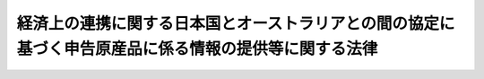 .. _H26HO112:

======================================================================================================
経済上の連携に関する日本国とオーストラリアとの間の協定に基づく申告原産品に係る情報の提供等に関する法律
======================================================================================================

.. raw:: html
    
    
    <b>経済上の連携に関する日本国とオーストラリアとの間の協定に基づく申告原産品に係る情報の提供等に関する法律<br>
    （平成二十六年十一月十九日法律第百十二号）</b><br><br>
    <a name="0000000000000000000000000000000000000000000000000000000000000000000000000000000"></a>
    <br>
    　<a href="#1000000000001000000000000000000000000000000000000000000000000000000000000000000" target="data">第一章　総則（第一条・第二条）</a>
    <br>
    　<a href="#1000000000002000000000000000000000000000000000000000000000000000000000000000000" target="data">第二章　申告原産品に係る情報の提供等（第三条・第四条）</a>
    <br>
    　<a href="#1000000000003000000000000000000000000000000000000000000000000000000000000000000" target="data">第三章　雑則（第五条―第八条）</a>
    <br>
    　<a href="#1000000000004000000000000000000000000000000000000000000000000000000000000000000" target="data">第四章　罰則（第九条―第十一条）</a>
    <br>
    　<a href="#5000000000000000000000000000000000000000000000000000000000000000000000000000000" target="data">附則</a>
    <br>
    
    <p>　　　<b><a name="1000000000001000000000000000000000000000000000000000000000000000000000000000000">第一章　総則</a>
    </b>
    </p><p>
    </p><div class="arttitle"><a name="1000000000000000000000000000000000000000000000000100000000000000000000000000000">（目的）</a>
    </div><div class="item"><b>第一条</b>
    <a name="1000000000000000000000000000000000000000000000000100000000001000000000000000000"></a>
    　この法律は、経済上の連携に関する日本国とオーストラリアとの間の協定（以下「オーストラリア協定」という。）の適確な実施を確保するため、オーストラリア税関当局に対する申告原産品に係る情報の提供等を適正かつ確実に行うための措置を講じ、もって我が国の輸出貿易の健全な発展に寄与することを目的とする。
    </div>
    
    <p>
    </p><div class="arttitle"><a name="1000000000000000000000000000000000000000000000000200000000000000000000000000000">（定義）</a>
    </div><div class="item"><b>第二条</b>
    <a name="1000000000000000000000000000000000000000000000000200000000001000000000000000000"></a>
    　この法律において、次の各号に掲げる用語の意義は、当該各号に定めるところによる。
    <div class="number"><b><a name="1000000000000000000000000000000000000000000000000200000000001000000001000000000">一</a>
    </b>
    　オーストラリア税関当局　<a href="/cgi-bin/idxrefer.cgi?H_FILE=%8f%ba%93%f1%8b%e3%96%40%98%5a%88%ea&amp;REF_NAME=%8a%d6%90%c5%96%40&amp;ANCHOR_F=&amp;ANCHOR_T=" target="inyo">関税法</a>
    （昭和二十九年法律第六十一号）、<a href="/cgi-bin/idxrefer.cgi?H_FILE=%96%be%8e%6c%8e%4f%96%40%8c%dc%8e%6c&amp;REF_NAME=%8a%d6%90%c5%92%e8%97%a6%96%40&amp;ANCHOR_F=&amp;ANCHOR_T=" target="inyo">関税定率法</a>
    （明治四十三年法律第五十四号）その他の関税に関する法律に相当するオーストラリアの法令を執行する当局をいう。
    </div>
    <div class="number"><b><a name="1000000000000000000000000000000000000000000000000200000000001000000002000000000">二</a>
    </b>
    　特定原産品　本邦からオーストラリアに輸出される物品であって、オーストラリア協定第三・二条の規定に基づき本邦の原産品とされるものをいう。
    </div>
    <div class="number"><b><a name="1000000000000000000000000000000000000000000000000200000000001000000003000000000">三</a>
    </b>
    　特定原産品申告書　本邦からオーストラリアに輸出される物品が特定原産品であることをオーストラリア税関当局に対し申告する書類（その作成に代えて電磁的記録（電子的方式、磁気的方式その他人の知覚によっては認識することができない方式で作られる記録であって、電子計算機による情報処理の用に供されるものをいう。次号において同じ。）を作成する場合における当該電磁的記録を含む。）であって、当該物品を輸入する者、輸出する者又は生産する者がオーストラリア協定第三・十六条の規定に基づき作成するものをいう。
    </div>
    <div class="number"><b><a name="1000000000000000000000000000000000000000000000000200000000001000000004000000000">四</a>
    </b>
    　特定原産品誓約書　本邦からオーストラリアに輸出される物品が特定原産品であることを誓約する書面（その作成に代えて電磁的記録を作成する場合における当該電磁的記録を含む。）であって、当該物品に係る特定原産品申告書の作成の用に供するため、当該物品を輸出する者又は生産する者が当該特定原産品申告書を作成する者に交付し、又は提供するものをいう。
    </div>
    <div class="number"><b><a name="1000000000000000000000000000000000000000000000000200000000001000000005000000000">五</a>
    </b>
    　申告原産品　本邦からオーストラリアに輸出された物品であって、特定原産品申告書により当該物品が特定原産品であることをオーストラリア税関当局に対し申告されたものをいう。
    </div>
    </div>
    
    
    <p>　　　<b><a name="1000000000002000000000000000000000000000000000000000000000000000000000000000000">第二章　申告原産品に係る情報の提供等</a>
    </b>
    </p><p>
    </p><div class="arttitle"><a name="1000000000000000000000000000000000000000000000000300000000000000000000000000000">（情報提供等）</a>
    </div><div class="item"><b>第三条</b>
    <a name="1000000000000000000000000000000000000000000000000300000000001000000000000000000"></a>
    　財務大臣は、オーストラリア税関当局から申告原産品が特定原産品であるか否かについての確認に資すると認められる情報の提供を求められたときは、政令で定める期間内に、その求めに応じなければならない。ただし、次の各号のいずれかに該当する場合は、この限りでない。
    <div class="number"><b><a name="1000000000000000000000000000000000000000000000000300000000001000000001000000000">一</a>
    </b>
    　オーストラリア税関当局が、我が国が行う当該情報の提供に相当する情報の提供を我が国に対して行うことができないと認められるとき。
    </div>
    <div class="number"><b><a name="1000000000000000000000000000000000000000000000000300000000001000000002000000000">二</a>
    </b>
    　我が国がこの項の規定により提供する情報についてオーストラリアにおいて秘密の保持が担保されていないと認められるとき。
    </div>
    <div class="number"><b><a name="1000000000000000000000000000000000000000000000000300000000001000000003000000000">三</a>
    </b>
    　我が国がこの項の規定により提供する情報が当該確認に資する目的以外の目的で使用されるおそれがあると認められるとき。
    </div>
    <div class="number"><b><a name="1000000000000000000000000000000000000000000000000300000000001000000004000000000">四</a>
    </b>
    　当該情報の提供を行うことが我が国の利益を害することとなるおそれがあると認められるとき。
    </div>
    <div class="number"><b><a name="1000000000000000000000000000000000000000000000000300000000001000000005000000000">五</a>
    </b>
    　当該情報に特定原産品申告書又は特定原産品誓約書を作成した者その他の関係者の秘密を害するおそれのある情報が含まれている場合において、当該情報をオーストラリア税関当局に提供することについてその者の同意がないとき。
    </div>
    </div>
    <div class="item"><b><a name="1000000000000000000000000000000000000000000000000300000000002000000000000000000">２</a>
    </b>
    　財務大臣は、前項の求めがあったときは、速やかに、その旨を経済産業大臣に通知するものとする。
    </div>
    <div class="item"><b><a name="1000000000000000000000000000000000000000000000000300000000003000000000000000000">３</a>
    </b>
    　財務大臣は、第一項本文の規定により同項の求めに応じようとするとき、又は同項ただし書の規定により同項の求めに応じないこととするときは、あらかじめ、経済産業大臣に協議し、その同意を得なければならない。
    </div>
    
    <p>
    </p><div class="arttitle"><a name="1000000000000000000000000000000000000000000000000400000000000000000000000000000">（書類の保存）</a>
    </div><div class="item"><b>第四条</b>
    <a name="1000000000000000000000000000000000000000000000000400000000001000000000000000000"></a>
    　本邦からオーストラリアに輸出される物品を輸出する者又は生産する者で当該物品に係る特定原産品申告書を作成した者は、当該物品に関する書類で政令で定めるものを、当該特定原産品申告書の作成の日から五年間、保存しなければならない。ただし、当該特定原産品申告書をオーストラリアの関税の譲許の便益の適用を受けるための申告の用に供しないこととなったときは、この限りでない。
    </div>
    <div class="item"><b><a name="1000000000000000000000000000000000000000000000000400000000002000000000000000000">２</a>
    </b>
    　本邦からオーストラリアに輸出される物品を輸出する者又は生産する者で当該物品に係る特定原産品誓約書を作成した者は、当該物品に関する書類で政令で定めるものを、当該特定原産品誓約書の作成の日から五年間、保存しなければならない。ただし、当該特定原産品誓約書を特定原産品申告書の作成の用に供しないこととなったとき、又は当該特定原産品誓約書に基づき作成された特定原産品申告書をオーストラリアの関税の譲許の便益の適用を受けるための申告の用に供しないこととなったときは、この限りでない。
    </div>
    
    
    <p>　　　<b><a name="1000000000003000000000000000000000000000000000000000000000000000000000000000000">第三章　雑則</a>
    </b>
    </p><p>
    </p><div class="arttitle"><a name="1000000000000000000000000000000000000000000000000500000000000000000000000000000">（資料の提出及び立入検査等）</a>
    </div><div class="item"><b>第五条</b>
    <a name="1000000000000000000000000000000000000000000000000500000000001000000000000000000"></a>
    　財務大臣は、この法律の施行に必要な限度において、特定原産品申告書若しくは特定原産品誓約書を作成した者その他の関係者に対し、資料の提出を求め、又はその職員に、これらの者の事務所その他の必要な場所に立ち入らせ、質問させ、若しくは書類その他の物件を検査させることができる。
    </div>
    <div class="item"><b><a name="1000000000000000000000000000000000000000000000000500000000002000000000000000000">２</a>
    </b>
    　経済産業大臣は、必要があると認めるときは、その職員に、前項の規定による質問又は検査に立ち会わせることができる。
    </div>
    <div class="item"><b><a name="1000000000000000000000000000000000000000000000000500000000003000000000000000000">３</a>
    </b>
    　第一項の規定により職員が立ち入るとき、又は前項の規定により職員が立ち会うときは、その身分を示す証明書を携帯し、関係者に提示しなければならない。
    </div>
    <div class="item"><b><a name="1000000000000000000000000000000000000000000000000500000000004000000000000000000">４</a>
    </b>
    　第一項及び第二項の規定による権限は、犯罪捜査のために認められたものと解してはならない。
    </div>
    
    <p>
    </p><div class="arttitle"><a name="1000000000000000000000000000000000000000000000000600000000000000000000000000000">（農林水産大臣及び経済産業大臣との協力）</a>
    </div><div class="item"><b>第六条</b>
    <a name="1000000000000000000000000000000000000000000000000600000000001000000000000000000"></a>
    　財務大臣は、この法律の目的を達成するため必要があると認めるときは、農林水産大臣及び経済産業大臣に対し、必要な資料又は情報の提供、意見の開陳その他の協力を求めることができる。
    </div>
    <div class="item"><b><a name="1000000000000000000000000000000000000000000000000600000000002000000000000000000">２</a>
    </b>
    　農林水産大臣及び経済産業大臣は、必要があると認めるときは、この法律の施行に関し、財務大臣に対し、意見を述べることができる。
    </div>
    
    <p>
    </p><div class="arttitle"><a name="1000000000000000000000000000000000000000000000000700000000000000000000000000000">（権限の委任）</a>
    </div><div class="item"><b>第七条</b>
    <a name="1000000000000000000000000000000000000000000000000700000000001000000000000000000"></a>
    　この法律に規定する財務大臣の権限は、政令で定めるところにより、税関長に委任することができる。
    </div>
    <div class="item"><b><a name="1000000000000000000000000000000000000000000000000700000000002000000000000000000">２</a>
    </b>
    　税関長は、政令で定めるところにより、前項の規定により委任された権限を税関の支署その他の税関官署の長に委任することができる。
    </div>
    <div class="item"><b><a name="1000000000000000000000000000000000000000000000000700000000003000000000000000000">３</a>
    </b>
    　この法律に規定する経済産業大臣の権限は、政令で定めるところにより、経済産業局長に委任することができる。
    </div>
    
    <p>
    </p><div class="arttitle"><a name="1000000000000000000000000000000000000000000000000800000000000000000000000000000">（政令への委任）</a>
    </div><div class="item"><b>第八条</b>
    <a name="1000000000000000000000000000000000000000000000000800000000001000000000000000000"></a>
    　この法律に定めるもののほか、この法律を実施するため必要な事項は、政令で定める。
    </div>
    
    
    <p>　　　<b><a name="1000000000004000000000000000000000000000000000000000000000000000000000000000000">第四章　罰則</a>
    </b>
    </p><p>
    </p><div class="item"><b><a name="1000000000000000000000000000000000000000000000000900000000000000000000000000000">第九条</a>
    </b>
    <a name="1000000000000000000000000000000000000000000000000900000000001000000000000000000"></a>
    　次の各号のいずれかに該当する者は、五十万円以下の罰金に処する。
    <div class="number"><b><a name="1000000000000000000000000000000000000000000000000900000000001000000001000000000">一</a>
    </b>
    　虚偽の記載又は記録をした特定原産品申告書を交付し、又は提供した者
    </div>
    <div class="number"><b><a name="1000000000000000000000000000000000000000000000000900000000001000000002000000000">二</a>
    </b>
    　虚偽の記載又は記録をした特定原産品誓約書を交付し、又は提供した者
    </div>
    </div>
    
    <p>
    </p><div class="item"><b><a name="1000000000000000000000000000000000000000000000001000000000000000000000000000000">第十条</a>
    </b>
    <a name="1000000000000000000000000000000000000000000000001000000000001000000000000000000"></a>
    　第五条第一項の規定による資料の提出の求めに対し、正当な理由がなくこれに応じず、若しくは虚偽の資料を提出し、又は同項の規定による質問に対して陳述をせず、若しくは虚偽の陳述をし、若しくは正当な理由がなく検査を拒み、妨げ、若しくは忌避した者は、三十万円以下の罰金に処する。
    </div>
    
    <p>
    </p><div class="item"><b><a name="1000000000000000000000000000000000000000000000001100000000000000000000000000000">第十一条</a>
    </b>
    <a name="1000000000000000000000000000000000000000000000001100000000001000000000000000000"></a>
    　法人の代表者又は法人若しくは人の代理人、使用人その他の従業者が、その法人又は人の業務に関し、前二条の違反行為をしたときは、行為者を罰するほか、その法人又は人に対しても、各本条の刑を科する。
    </div>
    
    
    
    <br><a name="5000000000000000000000000000000000000000000000000000000000000000000000000000000"></a>
    　　　<a name="5000000001000000000000000000000000000000000000000000000000000000000000000000000"><b>附　則</b></a>
    <br>
    <p>
    　この法律は、オーストラリア協定の効力発生の日から施行する。
    
    
    <br><br>
    </p>
    